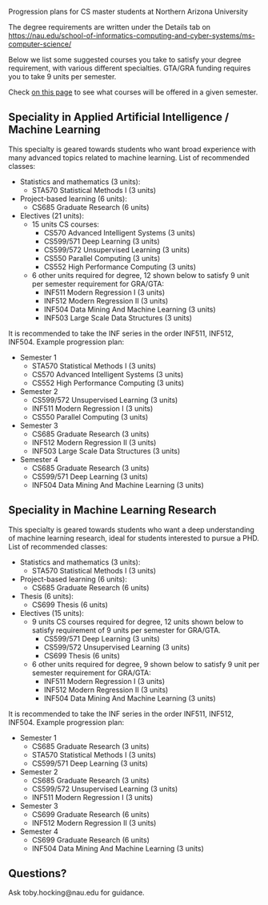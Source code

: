 Progression plans for CS master students at Northern Arizona
University

The degree requirements are written under the Details tab on
https://nau.edu/school-of-informatics-computing-and-cyber-systems/ms-computer-science/

Below we list some suggested courses you take to satisfy your degree
requirement, with various different specialties. GTA/GRA funding
requires you to take 9 units per semester.

Check [[https://www.peoplesoft.nau.edu/psc/ps92prcs/EMPLOYEE/SA/c/COMMUNITY_ACCESS.CLASS_SEARCH.GBL][on this page]] to see what courses will be offered in a given
semester.

** Speciality in Applied Artificial Intelligence / Machine Learning 

This specialty is geared towards students who want broad experience
with many advanced topics related to machine learning. List of
recommended classes:

- Statistics and mathematics (3 units): 
  - STA570 Statistical Methods I (3 units)
- Project-based learning (6 units):
  - CS685 Graduate Research (6 units)
- Electives (21 units): 
  - 15 units CS courses:
    - CS570 Advanced Intelligent Systems (3 units)
    - CS599/571 Deep Learning (3 units)
    - CS599/572 Unsupervised Learning (3 units)
    - CS550 Parallel Computing (3 units)
    - CS552 High Performance Computing (3 units)
  - 6 other units required for degree, 12 shown below to satisfy 9 unit
    per semester requirement for GRA/GTA:
    - INF511 Modern Regression I (3 units)
    - INF512 Modern Regression II (3 units)
    - INF504 Data Mining And Machine Learning (3 units)
    - INF503 Large Scale Data Structures (3 units)

It is recommended to take the INF series in the order INF511, INF512,
INF504. Example progression plan:

- Semester 1
  - STA570 Statistical Methods I (3 units)
  - CS570 Advanced Intelligent Systems (3 units)
  - CS552 High Performance Computing (3 units)
- Semester 2
  - CS599/572 Unsupervised Learning (3 units)
  - INF511 Modern Regression I (3 units)
  - CS550 Parallel Computing (3 units)
- Semester 3
  - CS685 Graduate Research (3 units)
  - INF512 Modern Regression II (3 units)
  - INF503 Large Scale Data Structures (3 units)
- Semester 4
  - CS685 Graduate Research (3 units)
  - CS599/571 Deep Learning (3 units)
  - INF504 Data Mining And Machine Learning (3 units)

** Speciality in Machine Learning Research

This specialty is geared towards students who want a deep
understanding of machine learning research, ideal for students
interested to pursue a PHD. List of recommended classes:

- Statistics and mathematics (3 units): 
  - STA570 Statistical Methods I (3 units)
- Project-based learning (6 units):
  - CS685 Graduate Research (6 units)
- Thesis (6 units): 
  - CS699 Thesis (6 units)
- Electives (15 units): 
  - 9 units CS courses required for degree, 12 units shown below to
    satisfy requirement of 9 units per semester for GRA/GTA.
    - CS599/571 Deep Learning (3 units)
    - CS599/572 Unsupervised Learning (3 units)
    - CS699 Thesis (6 units)
  - 6 other units required for degree, 9 shown below to satisfy 9 unit
    per semester requirement for GRA/GTA:
    - INF511 Modern Regression I (3 units)
    - INF512 Modern Regression II (3 units)
    - INF504 Data Mining And Machine Learning (3 units)

It is recommended to take the INF series in the order INF511, INF512,
INF504. Example progression plan:

- Semester 1
  - CS685 Graduate Research (3 units)
  - STA570 Statistical Methods I (3 units)
  - CS599/571 Deep Learning (3 units)
- Semester 2
  - CS685 Graduate Research (3 units)
  - CS599/572 Unsupervised Learning (3 units)
  - INF511 Modern Regression I (3 units)
- Semester 3
  - CS699 Graduate Research (6 units)
  - INF512 Modern Regression II (3 units)
- Semester 4
  - CS699 Graduate Research (6 units)
  - INF504 Data Mining And Machine Learning (3 units)

** Questions?

Ask toby.hocking@nau.edu for guidance.
